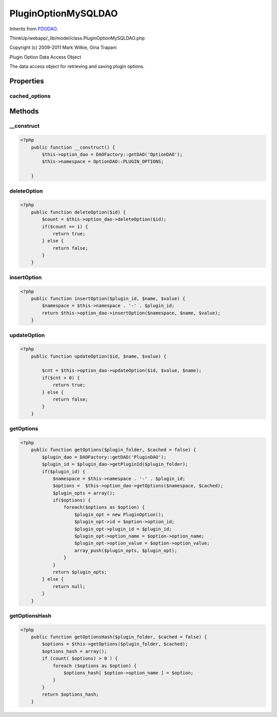 PluginOptionMySQLDAO
====================
Inherits from `PDODAO <./PDODAO.html>`_.

ThinkUp/webapp/_lib/model/class.PluginOptionMySQLDAO.php

Copyright (c) 2009-2011 Mark Wilkie, Gina Trapani

Plugin Option Data Access Object

The data access object for retrieving and saving plugin options.


Properties
----------

cached_options
~~~~~~~~~~~~~~





Methods
-------

__construct
~~~~~~~~~~~



.. code-block:: php5

    <?php
        public function __construct() {
            $this->option_dao = DAOFactory::getDAO('OptionDAO');
            $this->namespace = OptionDAO::PLUGIN_OPTIONS;
    
        }


deleteOption
~~~~~~~~~~~~



.. code-block:: php5

    <?php
        public function deleteOption($id) {
            $count = $this->option_dao->deleteOption($id);
            if($count == 1) {
                return true;
            } else {
                return false;
            }
        }


insertOption
~~~~~~~~~~~~



.. code-block:: php5

    <?php
        public function insertOption($plugin_id, $name, $value) {
            $namespace = $this->namespace . '-' . $plugin_id;
            return $this->option_dao->insertOption($namespace, $name, $value);
        }


updateOption
~~~~~~~~~~~~



.. code-block:: php5

    <?php
        public function updateOption($id, $name, $value) {
    
            $cnt = $this->option_dao->updateOption($id, $value, $name);
            if($cnt > 0) {
                return true;
            } else {
                return false;
            }
        }


getOptions
~~~~~~~~~~



.. code-block:: php5

    <?php
        public function getOptions($plugin_folder, $cached = false) {
            $plugin_dao = DAOFactory::getDAO('PluginDAO');
            $plugin_id = $plugin_dao->getPluginId($plugin_folder);
            if($plugin_id) {
                $namespace = $this->namespace . '-' . $plugin_id;
                $options =  $this->option_dao->getOptions($namespace, $cached);
                $plugin_opts = array();
                if($options) {
                    foreach($options as $option) {
                        $plugin_opt = new PluginOption();
                        $plugin_opt->id = $option->option_id;
                        $plugin_opt->plugin_id = $plugin_id;
                        $plugin_opt->option_name = $option->option_name;
                        $plugin_opt->option_value = $option->option_value;
                        array_push($plugin_opts, $plugin_opt);
                    }
                }
                return $plugin_opts;
            } else {
                return null;
            }
        }


getOptionsHash
~~~~~~~~~~~~~~



.. code-block:: php5

    <?php
        public function getOptionsHash($plugin_folder, $cached = false) {
            $options = $this->getOptions($plugin_folder, $cached);
            $options_hash = array();
            if (count( $options) > 0 ) {
                foreach ($options as $option) {
                    $options_hash[ $option->option_name ] = $option;
                }
            }
            return $options_hash;
        }




